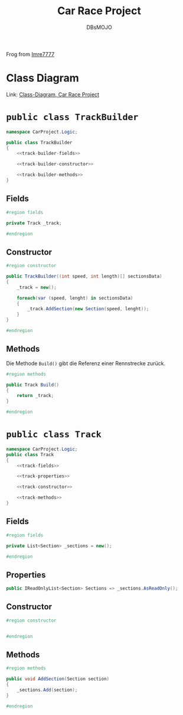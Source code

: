 #+title: Car Race Project
#+author: DBsMOJO

Frog from [[https://github.com/Imre7777/car-race-project][Imre7777]]

* Class Diagram

Link: [[./class-diagram.png][Class-Diagram, Car Race Project]]

* ~public class TrackBuilder~

#+begin_src csharp :noweb yes :tangle ./CarProject.Logic/TrackBuilder.cs
namespace CarProject.Logic;

public class TrackBuilder
{
    <<track-builder-fields>>

    <<track-builder-constructor>>

    <<track-builder-methods>>
}
#+end_src

** Fields

#+name: track-builder-fields
#+begin_src csharp
#region fields

private Track _track;

#endregion
#+end_src

** Constructor

#+name: track-builder-constructor
#+begin_src csharp
#region constructor

public TrackBuilder((int speed, int length)[] sectionsData)
{
    _track = new();

    foreach(var (speed, lenght) in sectionsData)
    {
        _track.AddSection(new Section(speed, lenght));
    }
}

#endregion
#+end_src

** Methods

Die Methode ~Build()~ gibt die Referenz einer Rennstrecke zurück.

#+name: track-builder-methods
#+begin_src csharp
#region methods

public Track Build()
{
    return _track;
}

#endregion
#+end_src

* ~public class Track~

#+begin_src csharp :noweb yes :tangle ./CarProject.Logic/Track.cs
namespace CarProject.Logic;
public class Track
{
    <<track-fields>>

    <<track-properties>>

    <<track-constructor>>

    <<track-methods>>
}
#+end_src

** Fields

#+name: track-fields
#+begin_src csharp
#region fields

private List<Section> _sections = new();

#endregion
#+end_src

** Properties

#+name: track-properties
#+begin_src csharp
public IReadOnlyList<Section> Sections => _sections.AsReadOnly();
#+end_src

** Constructor

#+name: track-constructor
#+begin_src csharp
#region constructor


#endregion
#+end_src

** Methods

#+name: track-methods
#+begin_src csharp
#region methods

public void AddSection(Section section)
{
    _sections.Add(section);
}

#endregion
#+end_src
